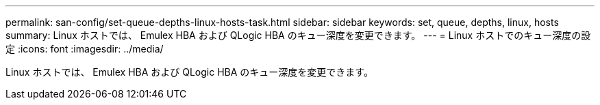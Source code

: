 ---
permalink: san-config/set-queue-depths-linux-hosts-task.html 
sidebar: sidebar 
keywords: set, queue, depths, linux, hosts 
summary: Linux ホストでは、 Emulex HBA および QLogic HBA のキュー深度を変更できます。 
---
= Linux ホストでのキュー深度の設定
:icons: font
:imagesdir: ../media/


[role="lead"]
Linux ホストでは、 Emulex HBA および QLogic HBA のキュー深度を変更できます。
